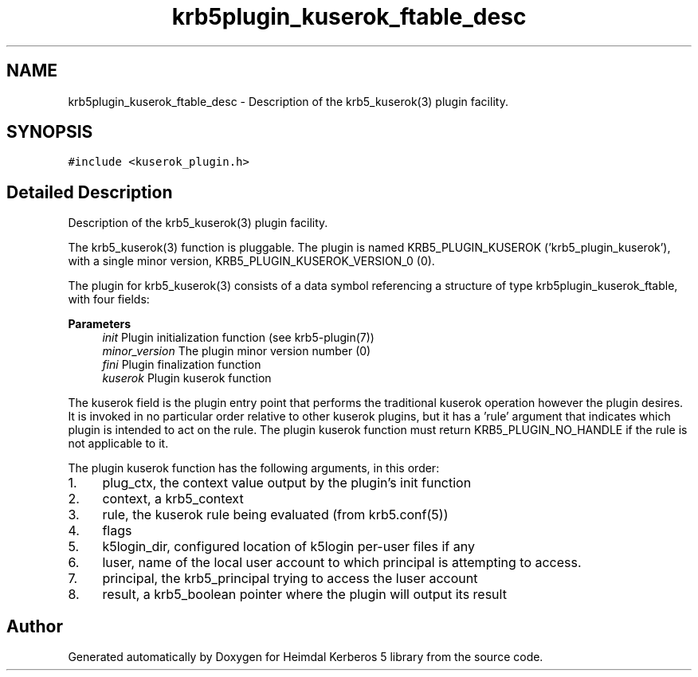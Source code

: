 .\"	$NetBSD: krb5plugin_kuserok_ftable_desc.3,v 1.3 2023/06/19 21:41:40 christos Exp $
.\"
.TH "krb5plugin_kuserok_ftable_desc" 3 "Tue Nov 15 2022" "Version 7.8.0" "Heimdal Kerberos 5 library" \" -*- nroff -*-
.ad l
.nh
.SH NAME
krb5plugin_kuserok_ftable_desc \- Description of the krb5_kuserok(3) plugin facility\&.  

.SH SYNOPSIS
.br
.PP
.PP
\fC#include <kuserok_plugin\&.h>\fP
.SH "Detailed Description"
.PP 
Description of the krb5_kuserok(3) plugin facility\&. 

The krb5_kuserok(3) function is pluggable\&. The plugin is named KRB5_PLUGIN_KUSEROK ('krb5_plugin_kuserok'), with a single minor version, KRB5_PLUGIN_KUSEROK_VERSION_0 (0)\&.
.PP
The plugin for krb5_kuserok(3) consists of a data symbol referencing a structure of type krb5plugin_kuserok_ftable, with four fields:
.PP
\fBParameters\fP
.RS 4
\fIinit\fP Plugin initialization function (see krb5-plugin(7))
.br
\fIminor_version\fP The plugin minor version number (0)
.br
\fIfini\fP Plugin finalization function
.br
\fIkuserok\fP Plugin kuserok function
.RE
.PP
The kuserok field is the plugin entry point that performs the traditional kuserok operation however the plugin desires\&. It is invoked in no particular order relative to other kuserok plugins, but it has a 'rule' argument that indicates which plugin is intended to act on the rule\&. The plugin kuserok function must return KRB5_PLUGIN_NO_HANDLE if the rule is not applicable to it\&.
.PP
The plugin kuserok function has the following arguments, in this order:
.PP
.IP "1." 4
plug_ctx, the context value output by the plugin's init function
.IP "2." 4
context, a krb5_context
.IP "3." 4
rule, the kuserok rule being evaluated (from krb5\&.conf(5))
.IP "4." 4
flags
.IP "5." 4
k5login_dir, configured location of k5login per-user files if any
.IP "6." 4
luser, name of the local user account to which principal is attempting to access\&.
.IP "7." 4
principal, the krb5_principal trying to access the luser account
.IP "8." 4
result, a krb5_boolean pointer where the plugin will output its result 
.PP


.SH "Author"
.PP 
Generated automatically by Doxygen for Heimdal Kerberos 5 library from the source code\&.
